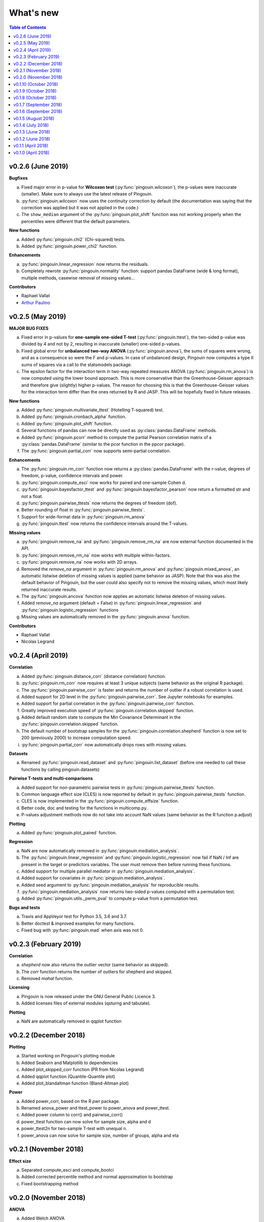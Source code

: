 .. _Changelog:

What's new
##########

.. contents:: Table of Contents
   :depth: 2

v0.2.6 (June 2019)
------------------

**Bugfixes**

a. Fixed major error in p-value for **Wilcoxon test** (:py:func:`pingouin.wilcoxon`), the p-values were inaccurate (smaller). Make sure to always use the latest release of Pingouin.
b. :py:func:`pingouin.wilcoxon` now uses the continuity correction by default (the documentation was saying that the correction was applied but it was not applied in the code.)
c. The ``show_median`` argument of the :py:func:`pingouin.plot_shift` function was not working properly when the percentiles were different that the default parameters.

**New functions**

a. Added :py:func:`pingouin.chi2` (Chi-squared) tests.
b. Added :py:func:`pingouin.power_chi2` function.

**Enhancements**

a. :py:func:`pingouin.linear_regression` now returns the residuals.
b. Completely rewrote :py:func:`pingouin.normality` function: support pandas DataFrame (wide & long format), multiple methods, casewise removal of missing values...

**Contributors**

* Raphael Vallat
* `Arthur Paulino <https://github.com/arthurpaulino>`_

v0.2.5 (May 2019)
-----------------

**MAJOR BUG FIXES**

a. Fixed error in p-values for **one-sample one-sided T-test** (:py:func:`pingouin.ttest`), the two-sided p-value was divided by 4 and not by 2, resulting in inaccurate (smaller) one-sided p-values.
b. Fixed global error for **unbalanced two-way ANOVA** (:py:func:`pingouin.anova`), the sums of squares were wrong, and as a consequence so were the F and p-values. In case of unbalanced design, Pingouin now computes a type II sums of squares via a call to the statsmodels package.
c. The epsilon factor for the interaction term in two-way repeated measures ANOVA (:py:func:`pingouin.rm_anova`) is now computed using the lower bound approach. This is more conservative than the Greenhouse-Geisser approach and therefore give (slightly) higher p-values. The reason for choosing this is that the Greenhouse-Geisser values for the interaction term differ than the ones returned by R and JASP. This will be hopefully fixed in future releases.

**New functions**

a. Added :py:func:`pingouin.multivariate_ttest` (Hotelling T-squared) test.
b. Added :py:func:`pingouin.cronbach_alpha` function.
c. Added :py:func:`pingouin.plot_shift` function.
d. Several functions of pandas can now be directly used as :py:class:`pandas.DataFrame` methods.
e. Added :py:func:`pingouin.pcorr` method to compute the partial Pearson correlation matrix of a :py:class:`pandas.DataFrame` (similar to the pcor function in the ppcor package).
f. The :py:func:`pingouin.partial_corr` now supports semi-partial correlation.

**Enhancements**

a. The :py:func:`pingouin.rm_corr` function now returns a :py:class:`pandas.DataFrame` with the r-value, degrees of freedom, p-value, confidence intervals and power.
b. :py:func:`pingouin.compute_esci` now works for paired and one-sample Cohen d.
c. :py:func:`pingouin.bayesfactor_ttest` and :py:func:`pingouin.bayesfactor_pearson` now return a formatted str and not a float.
d. :py:func:`pingouin.pairwise_ttests` now returns the degrees of freedom (dof).
e. Better rounding of float in :py:func:`pingouin.pairwise_ttests`.
f. Support for wide-format data in :py:func:`pingouin.rm_anova`
g. :py:func:`pingouin.ttest` now returns the confidence intervals around the T-values.

**Missing values**

a. :py:func:`pingouin.remove_na` and :py:func:`pingouin.remove_rm_na` are now external function documented in the API.
b. :py:func:`pingouin.remove_rm_na` now works with multiple within-factors.
c. :py:func:`pingouin.remove_na` now works with 2D arrays.
d. Removed the `remove_na` argument in :py:func:`pingouin.rm_anova` and :py:func:`pingouin.mixed_anova`, an automatic listwise deletion of missing values is applied (same behavior as JASP). Note that this was also the default behavior of Pingouin, but the user could also specify not to remove the missing values, which most likely returned inaccurate results.
e. The :py:func:`pingouin.ancova` function now applies an automatic listwise deletion of missing values.
f. Added `remove_na` argument (default = False) in :py:func:`pingouin.linear_regression` and :py:func:`pingouin.logistic_regression` functions
g. Missing values are automatically removed in the :py:func:`pingouin.anova` function.

**Contributors**

* Raphael Vallat
* Nicolas Legrand

v0.2.4 (April 2019)
-------------------

**Correlation**

a. Added :py:func:`pingouin.distance_corr` (distance correlation) function.
b. :py:func:`pingouin.rm_corr` now requires at least 3 unique subjects (same behavior as the original R package).
c. The :py:func:`pingouin.pairwise_corr` is faster and returns the number of outlier if a robust correlation is used.
d. Added support for 2D level in the :py:func:`pingouin.pairwise_corr`. See Jupyter notebooks for examples.
e. Added support for partial correlation in the :py:func:`pingouin.pairwise_corr` function.
f. Greatly improved execution speed of :py:func:`pingouin.correlation.skipped` function.
g. Added default random state to compute the Min Covariance Determinant in the :py:func:`pingouin.correlation.skipped` function.
h. The default number of bootstrap samples for the :py:func:`pingouin.correlation.shepherd` function is now set to 200 (previously 2000) to increase computation speed.
i. :py:func:`pingouin.partial_corr` now automatically drops rows with missing values.

**Datasets**

a. Renamed :py:func:`pingouin.read_dataset` and :py:func:`pingouin.list_dataset` (before one needed to call these functions by calling pingouin.datasets)

**Pairwise T-tests and multi-comparisons**

a. Added support for non-parametric pairwise tests in :py:func:`pingouin.pairwise_ttests` function.
b. Common language effect size (CLES) is now reported by default in :py:func:`pingouin.pairwise_ttests` function.
c. CLES is now implemented in the :py:func:`pingouin.compute_effsize` function.
d. Better code, doc and testing for the functions in multicomp.py.
e. P-values adjustment methods now do not take into account NaN values (same behavior as the R function p.adjust)

**Plotting**

a. Added :py:func:`pingouin.plot_paired` function.

**Regression**

a. NaN are now automatically removed in :py:func:`pingouin.mediation_analysis`.
b. The :py:func:`pingouin.linear_regression` and :py:func:`pingouin.logistic_regression` now fail if NaN / Inf are present in the target or predictors variables. The user must remove then before running these functions.
c. Added support for multiple parallel mediator in :py:func:`pingouin.mediation_analysis`.
d. Added support for covariates in :py:func:`pingouin.mediation_analysis`.
e. Added seed argument to :py:func:`pingouin.mediation_analysis` for reproducible results.
f. :py:func:`pingouin.mediation_analysis` now returns two-sided p-values computed with a permutation test.
g. Added :py:func:`pingouin.utils._perm_pval` to compute p-value from a permutation test.

**Bugs and tests**

a. Travis and AppVeyor test for Python 3.5, 3.6 and 3.7.
b. Better doctest & improved examples for many functions.
c. Fixed bug with :py:func:`pingouin.mad` when axis was not 0.

v0.2.3 (February 2019)
----------------------

**Correlation**

a. `shepherd` now also returns the outlier vector (same behavior as skipped).
b. The `corr` function returns the number of outliers for shepherd and skipped.
c. Removed `mahal` function.

**Licensing**

a. Pingouin is now released under the GNU General Public Licence 3.
b. Added licenses files of external modules (qsturng and tabulate).

**Plotting**

a. NaN are automatically removed in qqplot function

v0.2.2 (December 2018)
----------------------

**Plotting**

a. Started working on Pingouin's plotting module
b. Added Seaborn and Matplotlib to dependencies
c. Added plot_skipped_corr function (PR from Nicolas Legrand)
d. Added qqplot function (Quantile-Quantile plot)
e. Added plot_blandaltman function (Bland-Altman plot)

**Power**

a. Added power_corr, based on the R `pwr` package.
b. Renamed anova_power and ttest_power to power_anova and power_ttest.
c. Added power column to corr() and pairwise_corr()
d. power_ttest function can now solve for sample size, alpha and d
e. power_ttest2n for two-sample T-test with unequal n.
f. power_anova can now solve for sample size, number of groups, alpha and eta

v0.2.1 (November 2018)
----------------------

**Effect size**

a. Separated compute_esci and compute_bootci
b. Added corrected percentile method and normal approximation to bootstrap
c. Fixed bootstrapping method

v0.2.0 (November 2018)
----------------------

**ANOVA**

a. Added Welch ANOVA
b. Added Games-Howell post-hoc test for one-way ANOVA with unequal variances
c. Pairwise T-tests now accepts two within or two between factors
d. Fixed error in padjust correction in the pairwise_ttests function: correction was applied on all p-values at the same time.

**Correlation/Regression**

a. Added linear_regression function.
b. Added logistic_regression function.
c. Added mediation_analysis function.
d. Support for advanced indexing (product / combination) in pairwise_corr function.

**Documentation**

a. Added Guidelines section with flow charts
b. Renamed API section to Functions
c. Major improvements to the documentation of several functions
d. Added Gitter channel

v0.1.10 (October 2018)
----------------------

**Bug**

a. Fixed dataset names in MANIFEST.in (.csv files were not copy-pasted with pip)

**Circular**

a. Added circ_vtest function

**Distribution**

a. Added multivariate_normality function (Henze-Zirkler's Multivariate Normality Test)
b. Renamed functions test_normality, test_sphericity and test_homoscedasticity to normality, sphericity and homoscedasticity to avoid bugs with pytest.
c. Moved distribution tests from parametric.py to distribution.py


v0.1.9 (October 2018)
---------------------

**Correlation**

a. Added partial_corr function (partial correlation)

**Doc**

a. Minor improvements in docs and binder notebooks


v0.1.8 (October 2018)
---------------------

**ANOVA**

a. Added support for multiple covariates in ANCOVA function (requires statsmodels).

**Documentation**

a. Major re-organization in API category
b. Added equations and references for effect sizes and Bayesian functions.

**Non-parametric**

a. Added cochran function (Cochran Q test)


v0.1.7 (September 2018)
-----------------------

**ANOVA**

a. Added rm_anova2 function (two-way repeated measures ANOVA).
b. Added ancova function (Analysis of covariance)

**Correlations**

a. Added intraclass_corr function (intraclass correlation).
b. The rm_corr function uses the new ancova function instead of statsmodels.

**Datasets**

a. Added ancova and icc datasets

**Effect size**

a. Fixed bug in Cohen d: now use unbiased standard deviation (np.std(ddof=1)) for paired and one-sample Cohen d.
   Please make sure to use pingouin >= 0.1.7 to avoid any mistakes on the paired effect sizes.


v0.1.6 (September 2018)
-----------------------

**ANOVA**

a. Added JNS method to compute sphericity.

**Bug**

a. Added .csv datasets files to python site-packages folder
b. Fixed error in test_sphericity when ddof == 0.


v0.1.5 (August 2018)
--------------------

**ANOVA**

a. rm_anova, friedman and mixed_anova now require a subject identifier. This avoids improper collapsing when multiple repeated measures factors are present in the dataset.
b. rm_anova, friedman and mixed_anova now support the presence of other repeated measures factors in the dataset.
c. Fixed error in test_sphericity
d. Better output of ANOVA summary
e. Added epsilon function

**Code**

a. Added AppVeyor CI (Windows)
b. Cleaned some old functions

**Correlation**

a. Added repeated measures correlation (Bakdash and Marusich 2017).
b. Added robust skipped correlation (Rousselet and Pernet 2012).
c. Pairwise_corr function now automatically delete non-numeric columns.

**Dataset**

a. Added pingouin.datasets module (read_dataset & list_dataset functions)
b. Added datasets: bland1995, berens2009, dolan2009, mcclave1991

**Doc**

a. Examples are now Jupyter Notebooks.
b. Binder integration

**Misc**

a. Added median absolute deviation (mad)
b. Added mad median rule (Wilcox 2012)
c. Added mahal function (equivalent of Matlab mahal function)

**Parametric**

a. Added two-way ANOVA.
b. Added pairwise_tukey function


v0.1.4 (July 2018)
------------------
**Installation**

a. Fix bug with pip install caused by pingouin.external

**Circular statistics**

a. Added circ_corrcc, circ_corrcl, circ_r, circ_rayleigh

v0.1.3 (June 2018)
------------------
**Documentation**

a. Added several tutorials
b. Improved doc of several functions

**Bayesian**

a. T-test now reports the Bayes factor of the alternative hypothesis (BF10)
b. Pearson correlation now reports the Bayes factor of the alternative hypothesis (BF10)

**Non-parametric**

a. Kruskal-Wallis test
b. Friedman test

**Correlations**

a. Added Shepherd's pi correlation (Schwarzkopf et al. 2012)
b. Fixed bug in confidence intervals of correlation coefficients
c. Parametric 95% CI are returned by default when calling corr

v0.1.2 (June 2018)
------------------

**Correlation**

a. Pearson
b. Spearman
c. Kendall
d. Percentage bend (robust)
e. Pairwise correlations between all columns of a pandas dataframe

**Non-parametric**

a. Mann-Whitney U
b. Wilcoxon signed-rank
c. Rank-biserial correlation effect size
d. Common language effect size


v0.1.1 (April 2018)
-------------------

**ANOVA**

a. One-way
b. One-way repeated measures
c. Two-way split-plot (one between factor and one within factor)

**Miscellaneous statistical functions**

a. T-tests
b. Power of T-tests and one-way ANOVA

v0.1.0 (April 2018)
-------------------

Initial release.

**Pairwise comparisons**

a. FDR correction (BH / BY)
b. Bonferroni
c. Holm

**Effect sizes**:

a. Cohen's d (independent and repeated measures)
b. Hedges g
c. Glass delta
d. Eta-square
e. Odds-ratio
f. Area Under the Curve

**Miscellaneous statistical functions**

a. Geometric Z-score
b. Normality, sphericity homoscedasticity and distributions tests

**Code**

a. PEP8 and Flake8
b. Tests and code coverage
